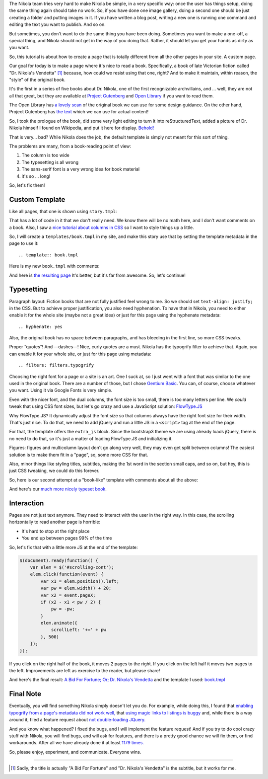 .. title: Creating a Custom Page
.. slug: creating-a-custom-page
.. date: 2015-09-12 16:20:30 UTC
.. tags: tutorial
.. type: text
.. author: Roberto Alsina
.. filters: filters.typogrify

The Nikola team tries very hard to make Nikola be simple, in a very specific way:
once the user has things setup, doing the same thing again should take no work.
So, if you have done one image gallery, doing a second one should be just creating
a folder and putting images in it. If you have written a blog post, writing a new
one is running one command and editing the text you want to publish. And so on.

But sometimes, you don't want to do the same thing you have been doing. Sometimes you
want to make a one-off, a special thing, and Nikola should not get in the way
of you doing that. Rather, it should let you get your hands as dirty as you want.

So, this tutorial is about how to create a page that is totally different from all the
other pages in your site. A custom page.

Our goal for today is to make a page where it's nice to read a book. Specifically,
a book of late Victorian fiction called "Dr. Nikola's Vendetta" [1]_ because, how
could we resist using that one, right? And to make it maintain, within reason,
the "style" of the original book.

It's the first in a series of five books about Dr. Nikola, one of the first
recognizable archvillains, and ... well, they are not all that great, but they
are available at `Project Gutenberg <http://www.gutenberg.org/ebooks/author/3587>`__
and `Open Library <https://openlibrary.org/search?q=guy+boothby>`__ if you
want to read them.

The Open Library has `a lovely scan <https://archive.org/stream/bidforfortunenov00bootiala#page/n9/mode/2up>`__
of the original book we can use for some design guidance. On the other hand,
Project Gutenberg has `the text <http://www.gutenberg.org/ebooks/21640>`__
which we can use for actual content!

So, I took the prologue of the book, did some very light editing to turn it into
reStructuredText, added a picture of Dr. Nikola himself I found on Wikipedia,
and put it here for display. `Behold! <link://slug/dr-nikola-v1>`__

That is very... bad? While Nikola does the job, the default template is simply not
meant for this sort of thing.

The problems are many, from a book-reading point of view:

1) The column is too wide
2) The typesetting is all wrong
3) The sans-serif font is a very wrong idea for book material
4) it's so ... long!

So, let's fix them!

Custom Template
---------------

Like all pages, that one is shown using ``story.tmpl``:

.. listing:: story.tmpl html+mako

That has a lot of code in it that we don't really need. We know there will be no math here, and
I don't want comments on a book. Also, I saw a `nice tutorial about columns in CSS <https://css-tricks.com/guide-responsive-friendly-css-columns/>`__ so I want to style things up a little.

So, I will create a ``templates/book.tmpl`` in my site, and make this story use that by setting the
template metadata in the page to use it::

    .. template:: book.tmpl

Here is my new ``book.tmpl`` with comments:

.. listing:: book1.tmpl html+mako

And here is `the resulting page <link://slug/dr-nikola-v2>`__ It's better, but it's far from awesome. So, let's continue!

Typesetting
-----------

Paragraph layout: Fiction books that are not fully justified feel wrong to me. So we should set
``text-align: justify;`` in the CSS. But to achieve proper justification, you also need hyphenation.
To have that in Nikola, you need to either enable it for the whole site (maybe not a great idea) or
just for this page using the hyphenate metadata::

    .. hyphenate: yes

Also, the original book has no space between paragraphs, and has bleeding in the first line, so more
CSS tweaks.

Proper “quotes”! And —dashes—! Nice, curly quotes are a must. Nikola has the typogrify filter to achieve that. Again,
you can enable it for your whole site, or just for this page using metadata::

    .. filters: filters.typogrify

Choosing the right font for a page or a site is an art. One I suck at, so I just went with a font that
was similar to the one used in the original book. There are a number of those, but I chose
`Gentium Basic <https://www.google.com/fonts/specimen/Gentium+Basic>`__. You can, of course, choose whatever
you want. Using it via Google Fonts is very simple.

Even with the nicer font, and the dual columns, the font size is too small, there is too many letters
per line. We *could* tweak that using CSS font sizes, but let's go crazy and use a JavaScript solution:
`FlowType.JS <http://simplefocus.com/flowtype/>`__

Why FlowType.JS? It dynamically adjust the font size so that columns always have the right font size for
their width. That's just nice. To do that, we need to add jQuery and run a little JS in a ``<script>``
tag at the end of the page.

For that, the template offers the ``extra_js`` block. Since the bootstrap3 theme we are using already
loads jQuery, there is no need to do that, so it's just a matter of loading FlowType.JS and
initializing it.

Figures: figures and multicolumn layout don't go along very well, they may even get split between columns!
The easiest solution is to make them fit in a "page", so, some more CSS for that.

Also, minor things like styling titles, subtitles, making the 1st word in the section small caps, and so on,
but hey, this is just CSS tweaking, we could do this forever.

So, here is our second attempt at a "book-like" template with comments about all the above:

.. listing:: book2.tmpl html+mako

And here's our `much more nicely typeset book <link://slug/dr-nikola-v3>`__.

Interaction
-----------

Pages are not just text anymore. They need to interact with the user in the right way.
In this case, the scrolling horizontally to read another page is horrible:

* It's hard to stop at the right place
* You end up between pages 99% of the time

So, let's fix that with a little more JS at the end of the template:

.. code:: javascript

        $(document).ready(function() {
            var elem = $('#scrolling-cont');
            elem.click(function(event) {
                var x1 = elem.position().left;
                var pw = elem.width() + 20;
                var x2 = event.pageX;
                if (x2 - x1 < pw / 2) {
                    pw = -pw;
                }
                elem.animate({
                    scrollLeft: '+=' + pw
                }, 500)
            });
        });

If you click on the right half of the book, it moves 2 pages to the right. If you click on the left half
it moves two pages to the left. Improvements are left as exercise to the reader, but please share!

And here's the final result: `A Bid For Fortune; Or; Dr. Nikola's Vendetta <link://slug/dr-nikola-final>`__
and the template I used: `book.tmpl </listings/book.tmpl.html>`__

Final Note
----------

Eventually, you will find something Nikola simply doesn't let you do. For example, while doing this, I found that
`enabling typogrify from a page's metadata did not work well, <https://github.com/getnikola/nikola/issues/2064>`__
that `using magic links to listings is buggy <https://github.com/getnikola/nikola/issues/2080>`__
and, while there is a way around it, filed a feature request about `not double-loading JQuery. <https://github.com/getnikola/nikola/issues/2062>`__

And you know what happened? I fixed the bugs, and I will implement the feature request! And if you try to do
cool crazy stuff with Nikola, you will find bugs, and will ask for features, and there is a pretty good
chance we will fix them, or find workarounds. After all we have already done it at least
`1179 times. <https://github.com/getnikola/nikola/issues?q=is%3Aissue+is%3Aclosed>`__

So, please enjoy, experiment, and communicate. Everyone wins.

------------

.. [1] Sadly, the title is actually "A Bid For Fortune" and "Dr. Nikola's Vendetta"
       is the subtitle, but it works for me.
